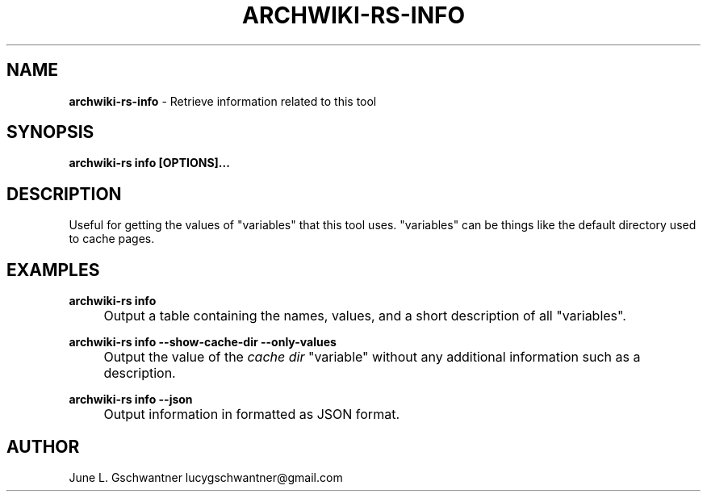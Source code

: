 .\" generated with Ronn-NG/v0.9.1
.\" http://github.com/apjanke/ronn-ng/tree/0.9.1
.TH "ARCHWIKI\-RS\-INFO" "1" "April 2024" ""
.SH "NAME"
\fBarchwiki\-rs\-info\fR \- Retrieve information related to this tool
.SH "SYNOPSIS"
\fBarchwiki\-rs info [OPTIONS]\|\.\|\.\|\.\fR
.SH "DESCRIPTION"
Useful for getting the values of "variables" that this tool uses\. "variables" can be things like the default directory used to cache pages\.
.SH "EXAMPLES"
\fBarchwiki\-rs info\fR
.IP "" 4
Output a table containing the names, values, and a short description of all "variables"\.
.IP "" 0
.P
\fBarchwiki\-rs info \-\-show\-cache\-dir \-\-only\-values\fR
.IP "" 4
Output the value of the \fIcache dir\fR "variable" without any additional information such as a description\.
.IP "" 0
.P
\fBarchwiki\-rs info \-\-json\fR
.IP "" 4
Output information in formatted as JSON format\.
.IP "" 0
.SH "AUTHOR"
June L\. Gschwantner lucygschwantner@gmail\.com
